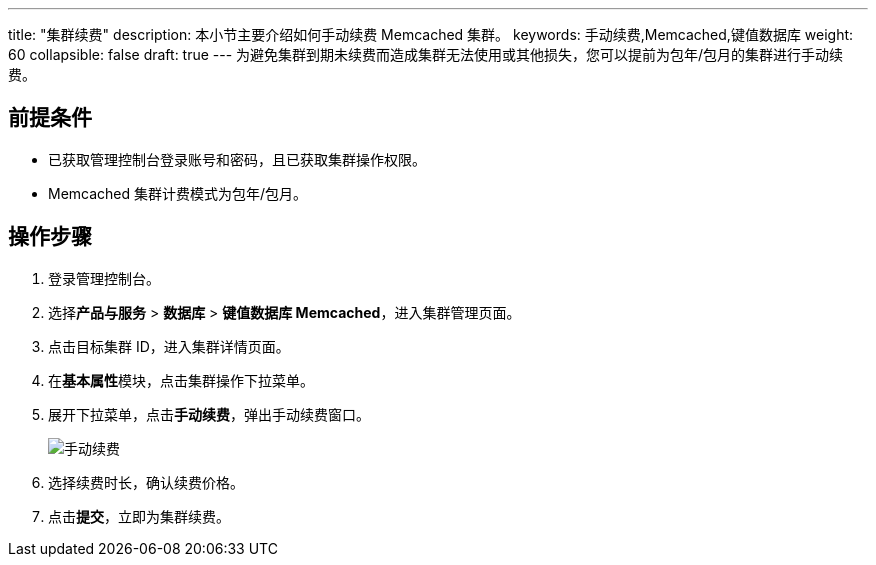 ---
title: "集群续费"
description: 本小节主要介绍如何手动续费 Memcached 集群。 
keywords: 手动续费,Memcached,键值数据库
weight: 60
collapsible: false
draft: true
---
为避免集群到期未续费而造成集群无法使用或其他损失，您可以提前为包年/包月的集群进行手动续费。

== 前提条件

* 已获取管理控制台登录账号和密码，且已获取集群操作权限。
* Memcached 集群计费模式为包年/包月。

== 操作步骤

. 登录管理控制台。
. 选择**产品与服务** > *数据库* > *键值数据库 Memcached*，进入集群管理页面。
. 点击目标集群 ID，进入集群详情页面。
. 在**基本属性**模块，点击集群操作下拉菜单。
. 展开下拉菜单，点击**手动续费**，弹出手动续费窗口。
+
image::../../../_images/renew_manual.png[手动续费]

. 选择续费时长，确认续费价格。
. 点击**提交**，立即为集群续费。
